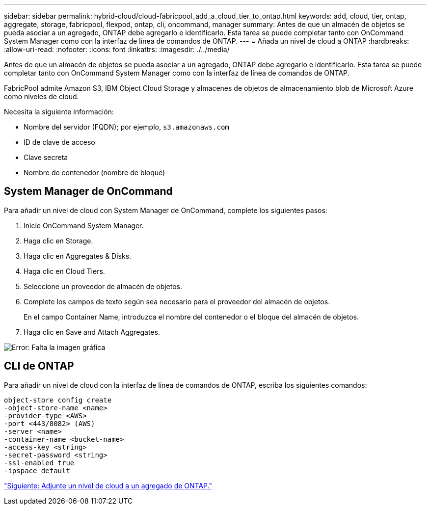 ---
sidebar: sidebar 
permalink: hybrid-cloud/cloud-fabricpool_add_a_cloud_tier_to_ontap.html 
keywords: add, cloud, tier, ontap, aggregate, storage, fabricpool, flexpod, ontap, cli, oncommand, manager 
summary: Antes de que un almacén de objetos se pueda asociar a un agregado, ONTAP debe agregarlo e identificarlo. Esta tarea se puede completar tanto con OnCommand System Manager como con la interfaz de línea de comandos de ONTAP. 
---
= Añada un nivel de cloud a ONTAP
:hardbreaks:
:allow-uri-read: 
:nofooter: 
:icons: font
:linkattrs: 
:imagesdir: ./../media/


Antes de que un almacén de objetos se pueda asociar a un agregado, ONTAP debe agregarlo e identificarlo. Esta tarea se puede completar tanto con OnCommand System Manager como con la interfaz de línea de comandos de ONTAP.

FabricPool admite Amazon S3, IBM Object Cloud Storage y almacenes de objetos de almacenamiento blob de Microsoft Azure como niveles de cloud.

Necesita la siguiente información:

* Nombre del servidor (FQDN); por ejemplo, `s3.amazonaws.com`
* ID de clave de acceso
* Clave secreta
* Nombre de contenedor (nombre de bloque)




== System Manager de OnCommand

Para añadir un nivel de cloud con System Manager de OnCommand, complete los siguientes pasos:

. Inicie OnCommand System Manager.
. Haga clic en Storage.
. Haga clic en Aggregates & Disks.
. Haga clic en Cloud Tiers.
. Seleccione un proveedor de almacén de objetos.
. Complete los campos de texto según sea necesario para el proveedor del almacén de objetos.
+
En el campo Container Name, introduzca el nombre del contenedor o el bloque del almacén de objetos.

. Haga clic en Save and Attach Aggregates.


image:cloud-fabricpool_image13.png["Error: Falta la imagen gráfica"]



== CLI de ONTAP

Para añadir un nivel de cloud con la interfaz de línea de comandos de ONTAP, escriba los siguientes comandos:

....
object-store config create
-object-store-name <name>
-provider-type <AWS>
-port <443/8082> (AWS)
-server <name>
-container-name <bucket-name>
-access-key <string>
-secret-password <string>
-ssl-enabled true
-ipspace default
....
link:cloud-fabricpool_attach_a_cloud_tier_to_an_ontap_aggregate.html["Siguiente: Adjunte un nivel de cloud a un agregado de ONTAP."]
